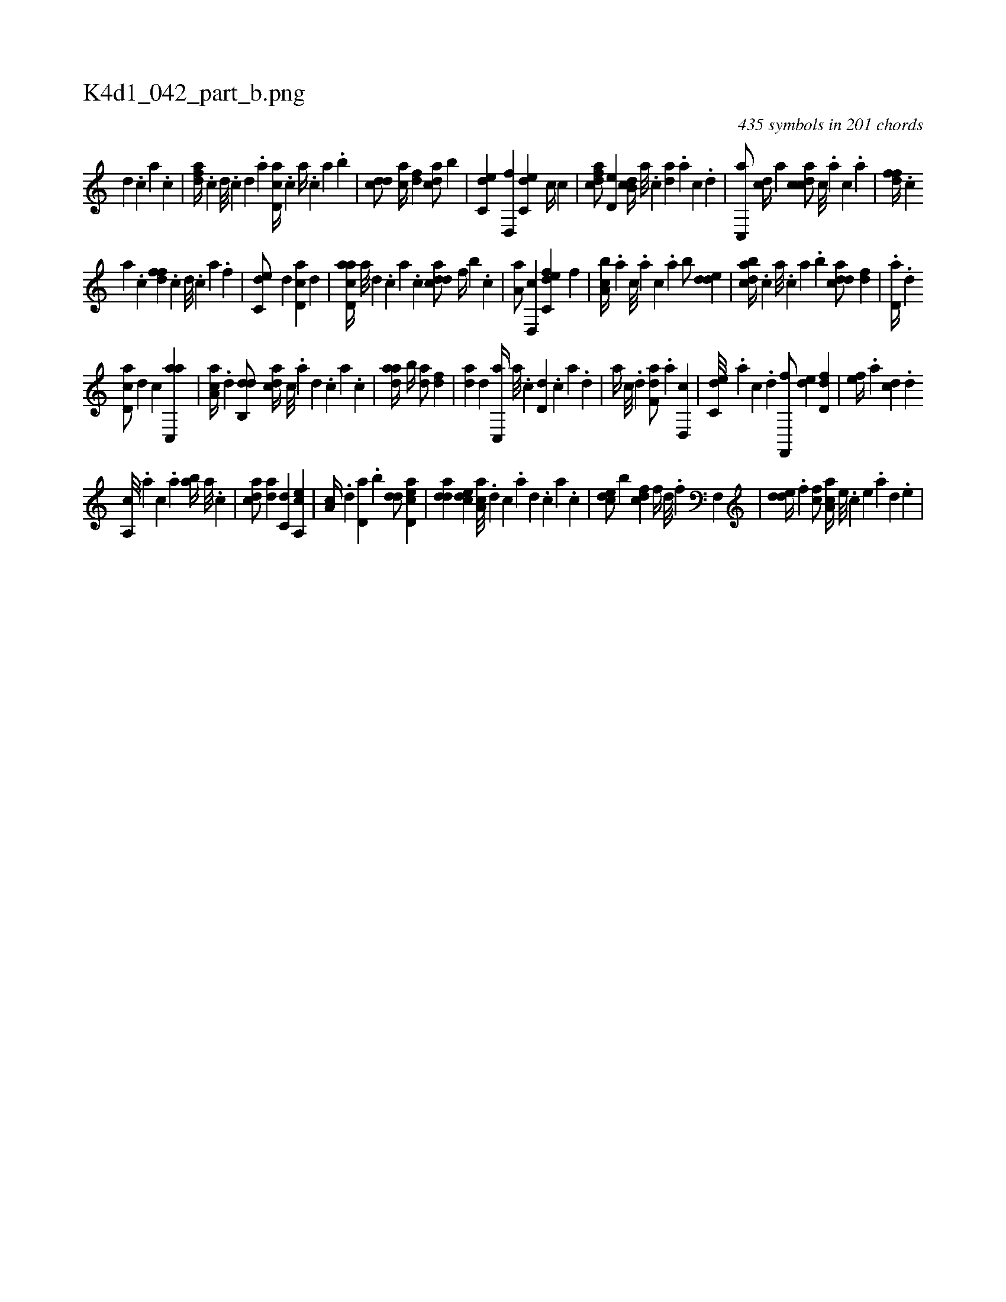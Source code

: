X:1
%
%%titleleft true
%%tabaddflags 0
%%tabrhstyle grid
%
T:K4d1_042_part_b.png
C:435 symbols in 201 chords
L:1/4
K:italiantab
%
[,d] .[,c] [,a] .[,c] |\
	[,dfa//] .[,c] [,d///] .[,c] [,d] .[a] [cd,a//] .[,,,c] [,,a//] .[,,,c] [,,a] .[,,b] |\
	[cdd/] [ac//] [,df] [acd/] [,,b] |\
	[c,de] [,d,,f] [c,de] [,c//] [,,,c] |\
	[cdfa/] [,,d,e] [,db,c//] [,a///] .[,c] [,da] .[,a] [,c] .[,d] |\
	[,c,,a/] [,,dc//] [,,,a] [,cdca/] [,,,c///] .[,,,a] [,,,c] .[,,a] |\
	[,dff//] .[,c] 
%
[,a] .[,c] [,dff] .[,c] [,d///] .[,c] [,a] .[,f] |\
	[c,de/] [,,d] [cd,a] [,d] |\
	[acd,a//] [,a///] [,d] .[,c] [,a] .[,c] [cdda/] [f//] [b] .[,c] |\
	[,a,a/] [d,,c] [c,def] [,,,,f] |\
	[a,bc//] .[,,,a] [,,,c///] .[,,,a] [,,,c] .[,,a] [,,b/] [,dde] |\
	[dabc//] .[,,,c] [,,a///] .[,,,c] [,,a] .[,,b] [cdda/] [fd] |\
	.[,,d,a//] .[d] 
%
[cd,a/] [,,d] [,,c] [ac,,a] |\
	[,aa,c//] .[,d] [,db,,d/] [,,dca//] [,c///] .[,a] [,d] .[,c] [,a] .[,c] |\
	[,daa//] [,,b//] [,,da/] [,df] |\
	[,,da] [,d] [c,,a//] [a///] .[c] [d,d] .[c] [a] .[,d] |\
	[a//] [c///] .[d] [f,da/] .[,a] [d,,c] |\
	[c,de///] .[a] [c] .[d] [f,,,f/] [,,de] [,dd,f] |\
	[,,,ef//] .[,a] [,cd] .[,d] 
%
[a,,c///] .[,,,a] [,,,c] .[,,a] [,ab//] [,,a///] .[,,,c] |\
	[cda/] [,,da] [c,d] [a,,ce] |\
	[,,a,c//] .[,d] [,d,a] .[,,b] [,dd/] [acd,e] |\
	[,dda] [,cde] [aa,c///] .[,,d] [,,c] .[,,a] [,,d] .[,,c] [,,a] .[,,c] |\
	[,cde/] [,,,b] [fcd] [,f//] [d///] .[f] [hf,,h/] |\
	[,dde//] .[f] [fc/] [aa,c//] [e///] .[c] [e] .[a] [d] .[e] |
% number of items: 435


